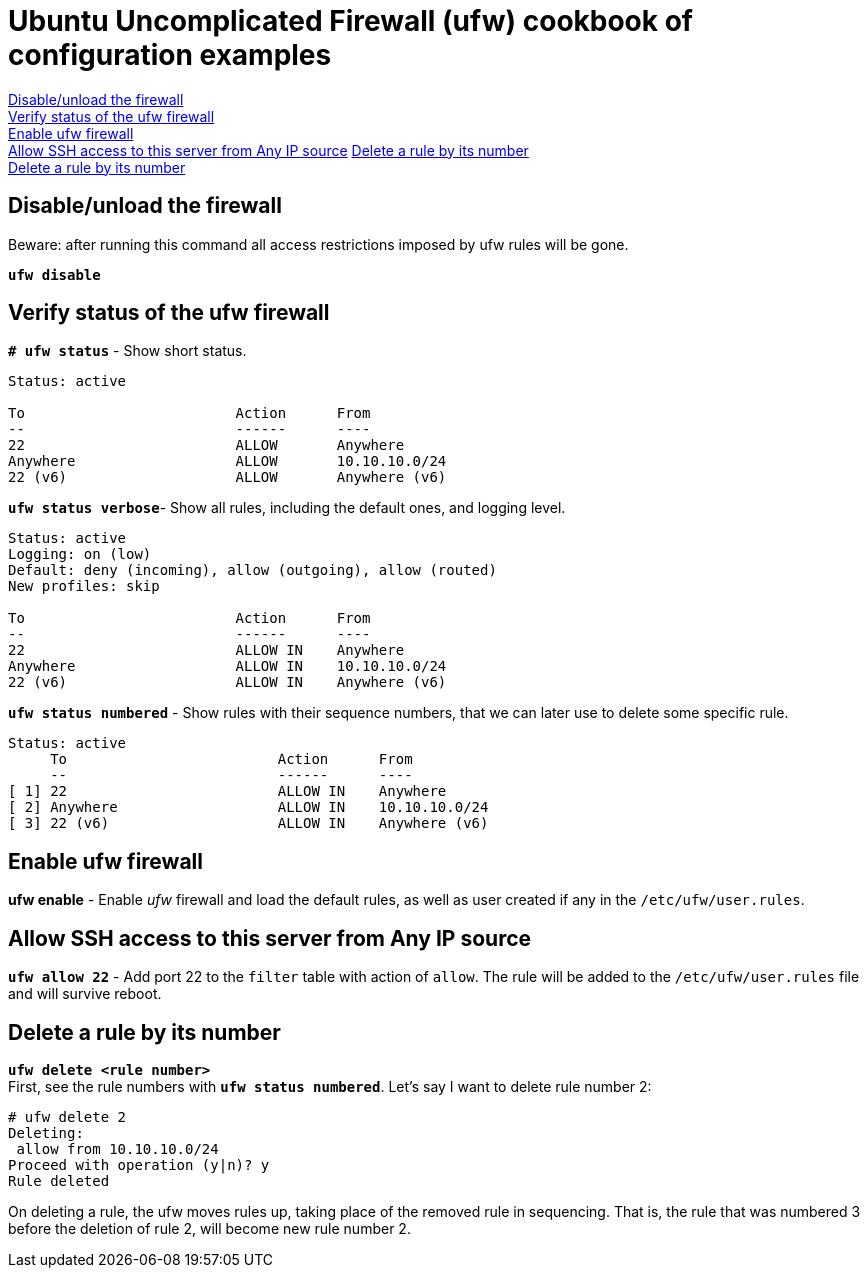 = Ubuntu Uncomplicated Firewall (ufw) cookbook of configuration examples

<<Disable/unload the firewall>> +
<<Verify status of the ufw firewall>> +
<<Enable ufw firewall>> +
<<Allow SSH access to this server from Any IP source>>
<<Delete a rule by its number>> +
<<Delete a rule by its number>> +


== Disable/unload the firewall
Beware: after running this command all access restrictions imposed by ufw rules will be gone.


`*ufw  disable*`


== Verify status of the ufw firewall

`*# ufw status*` - Show short status. +
....
Status: active

To                         Action      From
--                         ------      ----
22                         ALLOW       Anywhere                  
Anywhere                   ALLOW       10.10.10.0/24             
22 (v6)                    ALLOW       Anywhere (v6)             
....


`*ufw status  verbose*`- Show  all rules, including the default ones, and logging level.
----
Status: active
Logging: on (low)
Default: deny (incoming), allow (outgoing), allow (routed)
New profiles: skip

To                         Action      From
--                         ------      ----
22                         ALLOW IN    Anywhere                  
Anywhere                   ALLOW IN    10.10.10.0/24             
22 (v6)                    ALLOW IN    Anywhere (v6)             
----


`*ufw status numbered*` - Show rules with their sequence numbers, that we can later use to delete some specific rule.

----
Status: active
     To                         Action      From
     --                         ------      ----
[ 1] 22                         ALLOW IN    Anywhere                  
[ 2] Anywhere                   ALLOW IN    10.10.10.0/24             
[ 3] 22 (v6)                    ALLOW IN    Anywhere (v6)           
----


== Enable ufw firewall
*ufw enable* - Enable _ufw_ firewall and load the default rules, as well as user created if any in the `/etc/ufw/user.rules`. 


== Allow SSH access to this server from Any IP source
`*ufw allow 22*` - Add port 22 to the `filter` table with action of `allow`. The rule will be added to the `/etc/ufw/user.rules` file and will survive reboot.



== Delete a rule by its number
`*ufw delete <rule number>*` +
First, see the rule numbers with `*ufw status numbered*`. Let's say I want to delete rule number 2:

----
# ufw delete 2
Deleting:
 allow from 10.10.10.0/24
Proceed with operation (y|n)? y
Rule deleted
----

On deleting a rule, the ufw moves rules up, taking place of the removed rule in sequencing. That is, the rule that was numbered 3 before the deletion of rule 2, will become new rule number 2.




